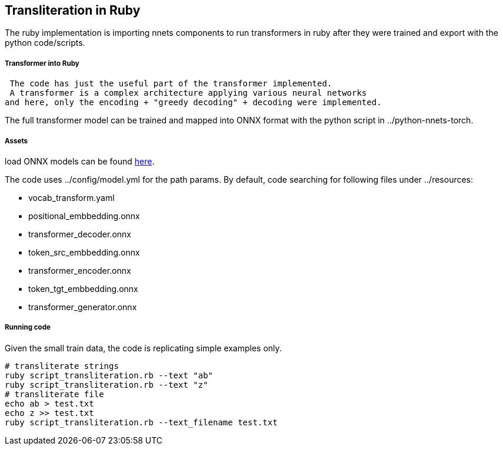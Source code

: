 == Transliteration in Ruby

The ruby implementation is importing nnets components to run transformers
in ruby after they were trained and export with the python code/scripts.


===== Transformer into Ruby

 The code has just the useful part of the transformer implemented.
 A transformer is a complex architecture applying various neural networks
and here, only the encoding + "greedy decoding" + decoding were implemented.

The full transformer model can be trained and mapped into ONNX format with the python script
in ../python-nnets-torch.

===== Assets

load ONNX models can be
found https://github.com/secryst/transliteration-learner-from-graph-models[here].

The code uses ../config/model.yml for the path params.
By default, code searching for following files under ../resources:

  * vocab_transform.yaml
  * positional_embbedding.onnx
  * transformer_decoder.onnx
  * token_src_embbedding.onnx
  * transformer_encoder.onnx
  * token_tgt_embbedding.onnx
  * transformer_generator.onnx

===== Running code
Given the small train data, the code is replicating simple examples only.
[source,sh]
----
# transliterate strings
ruby script_transliteration.rb --text "ab"
ruby script_transliteration.rb --text "z"
# transliterate file
echo ab > test.txt
echo z >> test.txt
ruby script_transliteration.rb --text_filename test.txt
----
